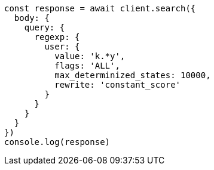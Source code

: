 // This file is autogenerated, DO NOT EDIT
// Use `node scripts/generate-docs-examples.js` to generate the docs examples

[source, js]
----
const response = await client.search({
  body: {
    query: {
      regexp: {
        user: {
          value: 'k.*y',
          flags: 'ALL',
          max_determinized_states: 10000,
          rewrite: 'constant_score'
        }
      }
    }
  }
})
console.log(response)
----

